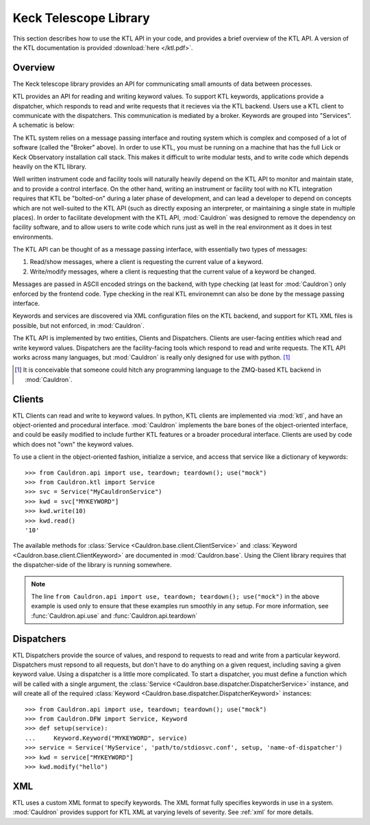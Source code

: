 .. _ktl:

Keck Telescope Library
----------------------

This section describes how to use the KTL API in your code, and provides a brief overview of the KTL API. A version of the KTL documentation is provided :download:`here </ktl.pdf>`.

Overview
========

The Keck telescope library provides an API for communicating small amounts of data between processes.

KTL provides an API for reading and writing keyword values. To support KTL keywords, applications provide a dispatcher, which responds to read and write requests that it recieves via the KTL backend. Users use a KTL client to communicate with the dispatchers. This communication is mediated by a broker. Keywords are grouped into "Services". A schematic is below:

.. graphviz:: 
    
    digraph g {
        compound = true
        subgraph cluster_service_1 {
            color = black;
            label = "Service 1";
            "Dispatcher A" 
            "Dispatcher B"
        }
        
        subgraph cluster_service_2 {
            color = black;
            label = "Service 2";
            "Dispatcher C"
        }
        Broker [shape=box]
        
        {
            node [color=blue];
            "Client A"
            "Client B"
            "Dispatcher A"
            "Dispatcher B"
            "Dispatcher C"
        }
        
        "Client B" -> Broker
        "Client A" -> Broker
        
        Broker -> "Dispatcher A"
        Broker -> "Dispatcher B"
        Broker -> "Dispatcher C"
    }

The KTL system relies on a message passing interface and routing system which is complex and composed of a lot of software (called the "Broker" above). In order to use KTL, you must be running on a machine that has the full Lick or Keck Observatory installation call stack. This makes it difficult to write modular tests, and to write code which depends heavily on the KTL library.

Well written instrument code and facility tools will naturally heavily depend on the KTL API to monitor and maintain state, and to provide a control interface. On the other hand, writing an instrument or facility tool with no KTL integration requires that KTL be "bolted-on" during a later phase of development, and can lead a developer to depend on concepts which are not well-suited to the KTL API (such as directly exposing an interpreter, or maintaining a single state in multiple places). In order to facilitate development with the KTL API, :mod:`Cauldron` was designed to remove the dependency on facility software, and to allow users to write code which runs just as well in the real environment as it does in test environments.

The KTL API can be thought of as a message passing interface, with essentially two types of messages:

1. Read/show messages, where a client is requesting the current value of a keyword.
2. Write/modify messages, where a client is requesting that the current value of a keyword be changed.

Messages are passed in ASCII encoded strings on the backend, with type checking (at least for :mod:`Cauldron`) only enforced by the frontend code. Type checking in the real KTL environemnt can also be done by the message passing interface.

Keywords and services are discovered via XML configuration files on the KTL backend, and support for KTL XML files is possible, but not enforced, in :mod:`Cauldron`.

The KTL API is implemented by two entities, Clients and Dispatchers. Clients are user-facing entities which read and write keyword values. Dispatchers are the facility-facing tools which respond to read and write requests. The KTL API works across many languages, but :mod:`Cauldron` is really only designed for use with python. [#f1]_

.. [#f1] It is conceivable that someone could hitch any programming language to the ZMQ-based KTL backend in :mod:`Cauldron`.

Clients
=======

KTL Clients can read and write to keyword values. In python, KTL clients are implemented via :mod:`ktl`, and have an object-oriented and procedural interface. :mod:`Cauldron` implements the bare bones of the object-oriented interface, and could be easily modified to include further KTL features or a broader procedural interface. Clients are used by code which does not "own" the keyword values.

To use a client in the object-oriented fashion, initialize a service, and access that service like a dictionary of keywords::
    
    >>> from Cauldron.api import use, teardown; teardown(); use("mock")
    >>> from Cauldron.ktl import Service
    >>> svc = Service("MyCauldronService")
    >>> kwd = svc["MYKEYWORD"]
    >>> kwd.write(10)
    >>> kwd.read()
    '10'
    

The available methods for :class:`Service <Cauldron.base.client.ClientService>` and :class:`Keyword <Cauldron.base.client.ClientKeyword>` are documented in :mod:`Cauldron.base`. Using the Client library requires that the dispatcher-side of the library is running somewhere.

.. note:: The line ``from Cauldron.api import use, teardown; teardown(); use("mock")`` in the above example is used only to ensure that these examples run smoothly in any setup. For more information, see :func:`Cauldron.api.use` and :func:`Cauldron.api.teardown`

Dispatchers
===========

KTL Dispatchers provide the source of values, and respond to requests to read and write from a particular keyword. Dispatchers must repsond to all requests, but don't have to do anything on a given request, including saving a given keyword value. Using a dispatcher is a little more complicated. To start a dispatcher, you must define a function which will be called with a single argument, the :class:`Service <Cauldron.base.dispatcher.DispatcherService>` instance, and will create all of the required :class:`Keyword <Cauldron.base.dispatcher.DispatcherKeyword>` instances::
    
    >>> from Cauldron.api import use, teardown; teardown(); use("mock")
    >>> from Cauldron.DFW import Service, Keyword
    >>> def setup(service):
    ...     Keyword.Keyword("MYKEYWORD", service)
    >>> service = Service('MyService', 'path/to/stdiosvc.conf', setup, 'name-of-dispatcher')
    >>> kwd = service["MYKEYWORD"]
    >>> kwd.modify("hello")
    

XML
===

KTL uses a custom XML format to specify keywords. The XML format fully specifies keywords in use in a system. :mod:`Cauldron` provides support for KTL XML at varying levels of severity. See :ref:`xml` for more details.